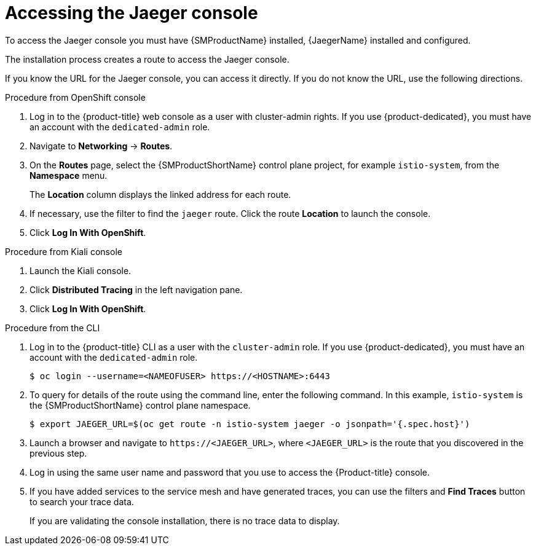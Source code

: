 ////
Module included in the following assemblies:
* service_mesh/v2x/ossm-observability.adoc
* service_mesh/v2x/ossm-troubleshooting-istio.adoc
////

:_content-type: PROCEDURE
[id="ossm-accessing-jaeger-console_{context}"]
= Accessing the Jaeger console

To access the Jaeger console you must have {SMProductName} installed, {JaegerName} installed and configured.

The installation process creates a route to access the Jaeger console.

If you know the URL for the Jaeger console, you can access it directly.  If you do not know the URL, use the following directions.

.Procedure from OpenShift console
. Log in to the {product-title} web console as a user with cluster-admin rights. If you use {product-dedicated}, you must have an account with the `dedicated-admin` role.

. Navigate to *Networking* -> *Routes*.

. On the *Routes* page, select the {SMProductShortName} control plane project, for example `istio-system`, from the *Namespace* menu.
+
The *Location* column displays the linked address for each route.
+
. If necessary, use the filter to find the `jaeger` route.  Click the route *Location* to launch the console.

. Click *Log In With OpenShift*.


.Procedure from Kiali console

. Launch the Kiali console.

. Click *Distributed Tracing* in the left navigation pane.

. Click *Log In With OpenShift*.


.Procedure from the CLI

. Log in to the {product-title} CLI as a user with the `cluster-admin` role. If you use {product-dedicated}, you must have an account with the `dedicated-admin` role.
+
[source,terminal]
----
$ oc login --username=<NAMEOFUSER> https://<HOSTNAME>:6443
----
+
. To query for details of the route using the command line, enter the following command. In this example, `istio-system` is the {SMProductShortName} control plane namespace.
+
[source,terminal]
----
$ export JAEGER_URL=$(oc get route -n istio-system jaeger -o jsonpath='{.spec.host}')
----
+
. Launch a browser and navigate to ``\https://<JAEGER_URL>``, where `<JAEGER_URL>` is the route that you discovered in the previous step.

. Log in using the same user name and password that you use to access the {Product-title} console.

. If you have added services to the service mesh and have generated traces, you can use the filters and *Find Traces* button to search your trace data.
+
If you are validating the console installation, there is no trace data to display.
